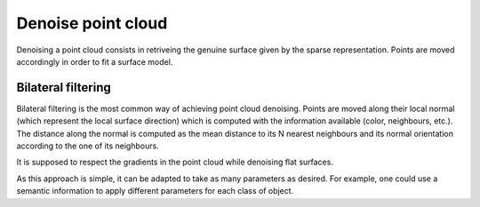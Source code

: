 .. _denoise_point_cloud:

===================
Denoise point cloud
===================

Denoising a point cloud consists in retriveing the genuine surface given by the sparse representation.
Points are moved accordingly in order to fit a surface model.

Bilateral filtering
===================

Bilateral filtering is the most common way of achieving point cloud denoising.
Points are moved along their local normal (which represent the local surface direction) which is computed with the information available
(color, neighbours, etc.). The distance along the normal is computed as the mean distance to its N nearest neighbours
and its normal orientation according to the one of its neighbours.

It is supposed to respect the gradients in the point cloud while denoising flat surfaces.

As this approach is simple, it can be adapted to take as many parameters as desired. For example, one could use
a semantic information to apply different parameters for each class of object.
